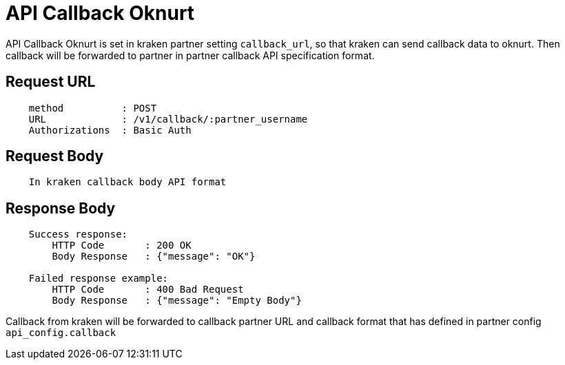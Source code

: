 = API Callback Oknurt

API Callback Oknurt is set in kraken partner setting `callback_url`, so that kraken can send callback data to oknurt. Then callback will be forwarded to partner in partner callback API specification format.

== Request URL
----
    method          : POST
    URL             : /v1/callback/:partner_username
    Authorizations  : Basic Auth
----

== Request Body
----
    In kraken callback body API format
----

== Response Body
----
    Success response:
        HTTP Code       : 200 OK
        Body Response   : {"message": "OK"}

    Failed response example:
        HTTP Code       : 400 Bad Request
        Body Response   : {"message": "Empty Body"}
----

Callback from kraken will be forwarded to callback partner URL and callback format that has defined in partner config `api_config.callback`